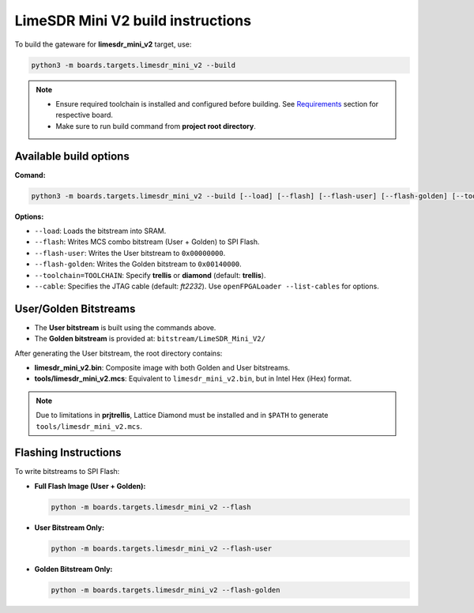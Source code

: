 LimeSDR Mini V2 build instructions 
~~~~~~~~~~~~~~~~~~~~~~~~~~~~~~~~~~

To build the gateware for **limesdr_mini_v2** target, use:

.. code:: bash

   python3 -m boards.targets.limesdr_mini_v2 --build
   

.. note::

   - Ensure required toolchain is installed and configured before building. See `Requirements <https://limesdrgw.myriadrf.org/docs/build_project#requirements>`_ section for respective board.  
   
   - Make sure to run build command from **project root directory**.

Available build options
-----------------------

**Comand:**

.. code:: bash

   python3 -m boards.targets.limesdr_mini_v2 --build [--load] [--flash] [--flash-user] [--flash-golden] [--toolchain=TOOLCHAIN] [--cable <cable>]

**Options:**

- ``--load``: Loads the bitstream into SRAM.
- ``--flash``: Writes MCS combo bitstream (User + Golden) to SPI Flash.
- ``--flash-user``: Writes the User bitstream to ``0x00000000``.
- ``--flash-golden``: Writes the Golden bitstream to ``0x00140000``.
- ``--toolchain=TOOLCHAIN``: Specify **trellis** or **diamond**  (default: **trellis**).
- ``--cable``: Specifies the JTAG cable (default: *ft2232*). Use ``openFPGALoader --list-cables`` for options.


User/Golden Bitstreams
-----------------------------

- The **User bitstream** is built using the commands above.
- The **Golden bitstream** is provided at: ``bitstream/LimeSDR_Mini_V2/``


After generating the User bitstream, the root directory contains:

- **limesdr_mini_v2.bin**: Composite image with both Golden and User bitstreams.
- **tools/limesdr_mini_v2.mcs**: Equivalent to ``limesdr_mini_v2.bin``, but in Intel Hex (iHex) format.

.. note::

	Due to limitations in **prjtrellis**, Lattice Diamond must be installed and in ``$PATH`` to generate ``tools/limesdr_mini_v2.mcs``.

Flashing Instructions
---------------------

To write bitstreams to SPI Flash:

- **Full Flash Image (User + Golden):**

  .. code:: bash
     
     python -m boards.targets.limesdr_mini_v2 --flash

- **User Bitstream Only:**

  .. code:: bash
     
     python -m boards.targets.limesdr_mini_v2 --flash-user

- **Golden Bitstream Only:**

  .. code:: bash
     
     python -m boards.targets.limesdr_mini_v2 --flash-golden


